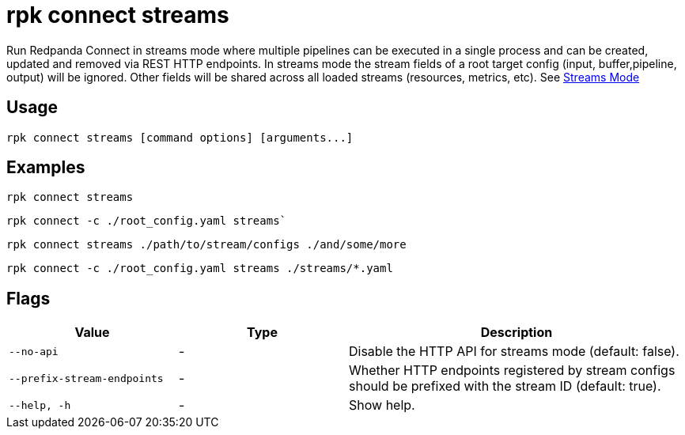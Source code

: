 = rpk connect streams

Run Redpanda Connect in streams mode where multiple pipelines can be executed in a single process and can be created, updated and removed via REST HTTP endpoints. In streams mode the stream fields of a root target config (input, buffer,pipeline, output) will be ignored. Other fields will be shared across all loaded streams (resources, metrics, etc). See xref:redpanda-connect:ROOT:guides:streams_mode/about[Streams Mode]

== Usage

[,bash]
----
rpk connect streams [command options] [arguments...]
----

== Examples

[,bash]
----
rpk connect streams
----

[,bash]
----
rpk connect -c ./root_config.yaml streams`
----

[,bash]
----
rpk connect streams ./path/to/stream/configs ./and/some/more
----

[,bash]
----
rpk connect -c ./root_config.yaml streams ./streams/*.yaml
----

== Flags

[cols="1m,1a,2a"]
|===
|*Value* |*Type* |*Description*

|--no-api |- | Disable the HTTP API for streams mode (default: false).

|--prefix-stream-endpoints |- | Whether HTTP endpoints registered by stream configs should be prefixed with the stream ID (default: true).

|--help, -h      |- | Show help.
|===